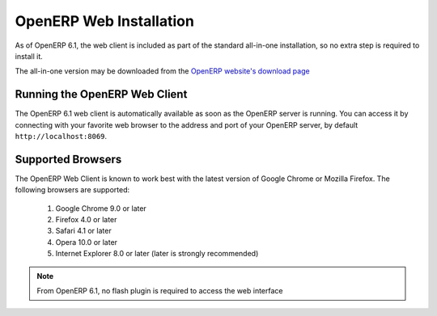 
.. i18n: .. index::
.. i18n:    single: Installation; OpenERP Web (Windows)
.. i18n:    single: OpenERP Web; Installation (Windows)
.. i18n: .. 
..

.. index::
   single: Installation; OpenERP Web (Windows)
   single: OpenERP Web; Installation (Windows)
.. 

.. i18n: .. windows-web-link:
..

.. windows-web-link:

.. i18n: OpenERP Web Installation
.. i18n: ========================
..

OpenERP Web Installation
========================

.. i18n: As of OpenERP 6.1, the web client is included as part of the standard
.. i18n: all-in-one installation, so no extra step is required to install it.
..

As of OpenERP 6.1, the web client is included as part of the standard
all-in-one installation, so no extra step is required to install it.

.. i18n: The all-in-one version may be downloaded from the `OpenERP website's download page <http://www.openerp.com/downloads>`_
..

The all-in-one version may be downloaded from the `OpenERP website's download page <http://www.openerp.com/downloads>`_

.. i18n: Running the OpenERP Web Client
.. i18n: ------------------------------
..

Running the OpenERP Web Client
------------------------------

.. i18n: The OpenERP 6.1 web client is automatically available as soon as the
.. i18n: OpenERP server is running. You can access it by connecting with your
.. i18n: favorite web browser to the address and port of your OpenERP server,
.. i18n: by default ``http://localhost:8069``.
.. i18n:  
..

The OpenERP 6.1 web client is automatically available as soon as the
OpenERP server is running. You can access it by connecting with your
favorite web browser to the address and port of your OpenERP server,
by default ``http://localhost:8069``.
 

.. i18n: Supported Browsers
.. i18n: ------------------
..

Supported Browsers
------------------

.. i18n: The OpenERP Web Client is known to work best with the latest version of Google Chrome or Mozilla Firefox.
.. i18n: The following browsers are supported: 
..

The OpenERP Web Client is known to work best with the latest version of Google Chrome or Mozilla Firefox.
The following browsers are supported: 

.. i18n:  #. Google Chrome 9.0 or later
.. i18n:  #. Firefox 4.0 or later
.. i18n:  #. Safari 4.1 or later
.. i18n:  #. Opera 10.0 or later
.. i18n:  #. Internet Explorer 8.0 or later (later is strongly recommended)
.. i18n:  
.. i18n: .. note:: From OpenERP 6.1, no flash plugin is required to access the web interface
..

 #. Google Chrome 9.0 or later
 #. Firefox 4.0 or later
 #. Safari 4.1 or later
 #. Opera 10.0 or later
 #. Internet Explorer 8.0 or later (later is strongly recommended)
 
.. note:: From OpenERP 6.1, no flash plugin is required to access the web interface
